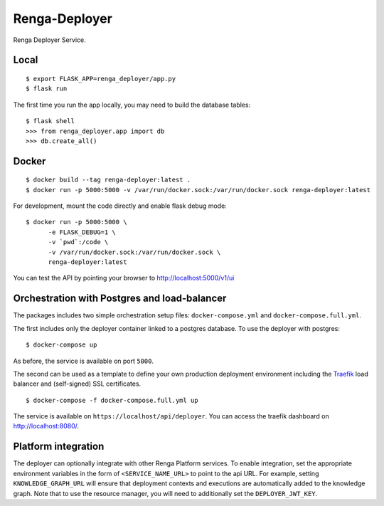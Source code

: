 ..
    Copyright 2017 - Swiss Data Science Center (SDSC)
    A partnership between École Polytechnique Fédérale de Lausanne (EPFL) and
    Eidgenössische Technische Hochschule Zürich (ETHZ).

    Licensed under the Apache License, Version 2.0 (the "License");
    you may not use this file except in compliance with the License.
    You may obtain a copy of the License at

        http://www.apache.org/licenses/LICENSE-2.0

    Unless required by applicable law or agreed to in writing, software
    distributed under the License is distributed on an "AS IS" BASIS,
    WITHOUT WARRANTIES OR CONDITIONS OF ANY KIND, either express or implied.
    See the License for the specific language governing permissions and
    limitations under the License.

================
 Renga-Deployer
================

.. image:: https://travis-ci.com/SwissDataScienceCenter/renga-deployer.svg?token=mxu4owK3eZsAmMTeJPg1&branch=master
    :target: https://travis-ci.com/SwissDataScienceCenter/renga-deployer

.. .. image:: https://img.shields.io/coveralls/SwissDataScienceCenter/renga-deployer.svg
..         :target: https://coveralls.io/r/SwissDataScienceCenter/renga-deployer

.. .. image:: https://img.shields.io/github/tag/SwissDataScienceCenter/renga-deployer.svg
..         :target: https://github.com/SwissDataScienceCenter/renga-deployer/releases

.. .. image:: https://img.shields.io/pypi/dm/renga-deployer.svg
..         :target: https://pypi.python.org/pypi/renga-deployer

.. .. image:: https://img.shields.io/github/license/SwissDataScienceCenter/renga-deployer.svg
..         :target: https://github.com/SwissDataScienceCenter/renga-deployer/blob/master/LICENSE

Renga Deployer Service.

.. Further documentation is available on
.. https://renga-deployer.readthedocs.io/

Local
-----

::

   $ export FLASK_APP=renga_deployer/app.py
   $ flask run

The first time you run the app locally, you may need to build the database
tables:

::

    $ flask shell
    >>> from renga_deployer.app import db
    >>> db.create_all()


Docker
------

::

   $ docker build --tag renga-deployer:latest .
   $ docker run -p 5000:5000 -v /var/run/docker.sock:/var/run/docker.sock renga-deployer:latest

For development, mount the code directly and enable flask debug mode:

::

   $ docker run -p 5000:5000 \
         -e FLASK_DEBUG=1 \
         -v `pwd`:/code \
         -v /var/run/docker.sock:/var/run/docker.sock \
         renga-deployer:latest


You can test the API by pointing your browser to http://localhost:5000/v1/ui


Orchestration with Postgres and load-balancer
---------------------------------------------

The packages includes two simple orchestration setup files:
``docker-compose.yml`` and ``docker-compose.full.yml``.

The first includes only the deployer container linked to a postgres database.
To use the deployer with postgres:

::

    $ docker-compose up

As before, the service is available on port ``5000``.

The second can be used as a template to define your own production deployment
environment including the `Traefik <http://traefik.io>`_ load balancer and
(self-signed) SSL certificates.

::

    $ docker-compose -f docker-compose.full.yml up

The service is available on ``https://localhost/api/deployer``. You can access the
traefik dashboard on http://localhost:8080/.


Platform integration
--------------------

The deployer can optionally integrate with other Renga Platform services.
To enable integration, set the appropriate environment variables in the
form of ``<SERVICE_NAME_URL>`` to point to the api URL. For example,
setting ``KNOWLEDGE_GRAPH_URL`` will ensure that deployment contexts and
executions are automatically added to the knowledge graph. Note that to
use the resource manager, you will need to additionally set the
``DEPLOYER_JWT_KEY``.

